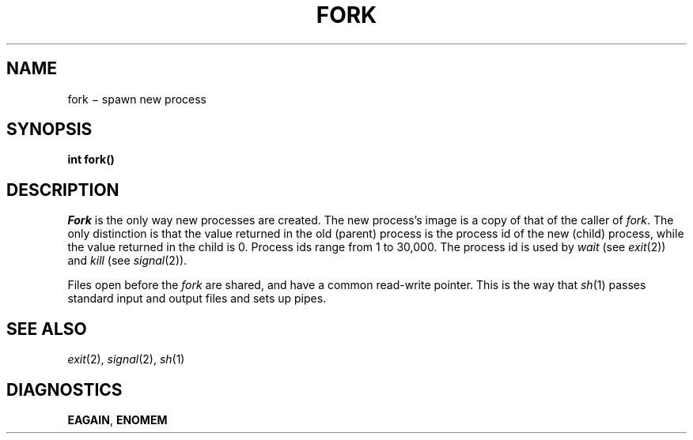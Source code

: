 .TH FORK 2
.CT 2 proc_man
.SH NAME
fork \(mi spawn new process
.SH SYNOPSIS
.nf
.B int fork()
.fi
.SH DESCRIPTION
.I Fork
is the only way new processes are created.
The new process's image is a copy of
that of the caller of
.IR fork .
The only distinction is
that the value returned in the old (parent) process
is the process id
of the new (child) process,
while the value returned in the child is 0.
Process ids range from 1 to 30,000.
The process id is used by
.IR wait 
(see
.IR exit (2))
and
.I kill
(see
.IR signal (2)).
.PP
Files open before the
.I fork
are shared, and have a common read-write pointer.
This is the way that
.IR sh (1)
passes standard input and output
files and sets up pipes.
.SH "SEE ALSO"
.IR exit (2),
.IR signal (2), 
.IR sh (1)
.SH DIAGNOSTICS
.BR EAGAIN ,
.BR ENOMEM
